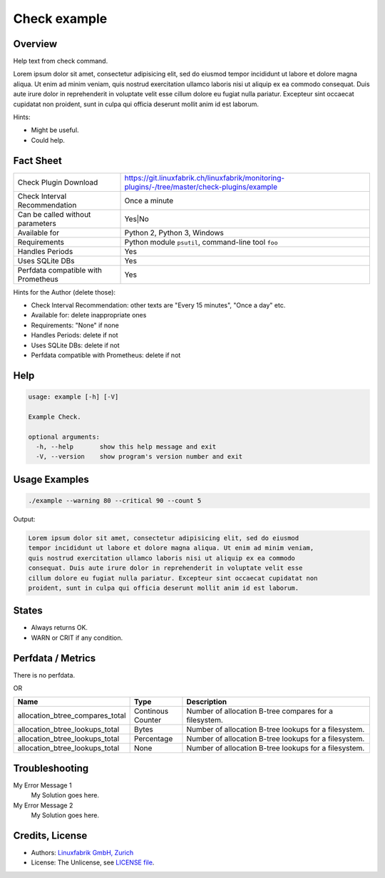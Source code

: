 Check example
=============

Overview
--------

Help text from check command.

Lorem ipsum dolor sit amet, consectetur adipisicing elit, sed do eiusmod
tempor incididunt ut labore et dolore magna aliqua. Ut enim ad minim veniam,
quis nostrud exercitation ullamco laboris nisi ut aliquip ex ea commodo
consequat. Duis aute irure dolor in reprehenderit in voluptate velit esse
cillum dolore eu fugiat nulla pariatur. Excepteur sint occaecat cupidatat non
proident, sunt in culpa qui officia deserunt mollit anim id est laborum.

Hints:

* Might be useful.
* Could help.


Fact Sheet
----------

.. csv-table::
    :widths: 30, 70
    
    "Check Plugin Download",                "https://git.linuxfabrik.ch/linuxfabrik/monitoring-plugins/-/tree/master/check-plugins/example"
    "Check Interval Recommendation",        "Once a minute"
    "Can be called without parameters",     "Yes|No"
    "Available for",                        "Python 2, Python 3, Windows"
    "Requirements",                         "Python module ``psutil``, command-line tool ``foo``"
    "Handles Periods",                      "Yes"
    "Uses SQLite DBs",                      "Yes"
    "Perfdata compatible with Prometheus",  "Yes"

Hints for the Author (delete those):

* Check Interval Recommendation: other texts are "Every 15 minutes", "Once a day" etc.
* Available for: delete inappropriate ones
* Requirements: "None" if none
* Handles Periods: delete if not
* Uses SQLite DBs: delete if not
* Perfdata compatible with Prometheus: delete if not


Help
----

.. code-block:: text

    usage: example [-h] [-V]

    Example Check.

    optional arguments:
      -h, --help       show this help message and exit
      -V, --version    show program's version number and exit


Usage Examples
--------------

.. code-block:: bash

    ./example --warning 80 --critical 90 --count 5

Output:

.. code-block:: text

    Lorem ipsum dolor sit amet, consectetur adipisicing elit, sed do eiusmod
    tempor incididunt ut labore et dolore magna aliqua. Ut enim ad minim veniam,
    quis nostrud exercitation ullamco laboris nisi ut aliquip ex ea commodo
    consequat. Duis aute irure dolor in reprehenderit in voluptate velit esse
    cillum dolore eu fugiat nulla pariatur. Excepteur sint occaecat cupidatat non
    proident, sunt in culpa qui officia deserunt mollit anim id est laborum.


States
------

* Always returns OK.
* WARN or CRIT if any condition.


Perfdata / Metrics
------------------

There is no perfdata.

OR

.. csv-table::
    :widths: 25, 15, 60
    :header-rows: 1
    
    Name,                                       Type,               Description                                           
    allocation_btree_compares_total,            Continous Counter,  Number of allocation B-tree compares for a filesystem.
    allocation_btree_lookups_total,             Bytes,              Number of allocation B-tree lookups for a filesystem.
    allocation_btree_lookups_total,             Percentage,         Number of allocation B-tree lookups for a filesystem.
    allocation_btree_lookups_total,             None,               Number of allocation B-tree lookups for a filesystem.


Troubleshooting
---------------

My Error Message 1
    My Solution goes here.

My Error Message 2
    My Solution goes here.


Credits, License
----------------

* Authors: `Linuxfabrik GmbH, Zurich <https://www.linuxfabrik.ch>`_
* License: The Unlicense, see `LICENSE file <https://git.linuxfabrik.ch/linuxfabrik/monitoring-plugins/-/blob/master/LICENSE>`_.
